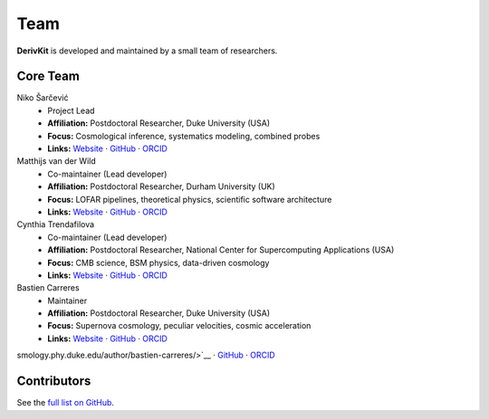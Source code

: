 Team
====

.. figure:: /assets/logo.svg
   :align: center
   :width: 200px
   :alt: DerivKit logo

.. role:: name-red
   :class: name-red
.. role:: role-blue
   :class: role-blue


**DerivKit** is developed and maintained by a small team of researchers.

Core Team
----------

:name-red:`Niko Šarčević`
  - :role-blue:`Project Lead`
  - **Affiliation:** Postdoctoral Researcher, Duke University (USA)
  - **Focus:** Cosmological inference, systematics modeling, combined probes
  - **Links:** `Website <https://nikosarcevic.com>`__ · `GitHub <https://github.com/nikosarcevic>`__ · `ORCID <https://orcid.org/0000-0001-7301-6415>`__

:name-red:`Matthijs van der Wild`
  - :role-blue:`Co-maintainer (Lead developer)`
  - **Affiliation:** Postdoctoral Researcher, Durham University (UK)
  - **Focus:** LOFAR pipelines, theoretical physics, scientific software architecture
  - **Links:** `Website <https://matthijs.vanderwild.com>`__ · `GitHub <https://github.com/lonbar>`__ · `ORCID <https://orcid.org/0000-0002-3949-3063>`__

:name-red:`Cynthia Trendafilova`
  - :role-blue:`Co-maintainer (Lead developer)`
  - **Affiliation:** Postdoctoral Researcher, National Center for Supercomputing Applications (USA)
  - **Focus:** CMB science, BSM physics, data-driven cosmology
  - **Links:** `Website <https://caps.ncsa.illinois.edu/about-cynthia-trendafilova/>`__ · `GitHub <https://github.com/ctrendafilova>`__ · `ORCID <https://orcid.org/0000-0001-5500-4058>`__

:name-red:`Bastien Carreres`
  - :role-blue:`Maintainer`
  - **Affiliation:** Postdoctoral Researcher, Duke University (USA)
  - **Focus:** Supernova cosmology, peculiar velocities, cosmic acceleration
  - **Links:** `Website <https://cosmology.phy.duke.edu/author/bastien-carreres/>`__ · `GitHub <https://github.com/bastiencarreres>`__ · `ORCID <https://orcid.org/0000-0002-7234-844X>`__
smology.phy.duke.edu/author/bastien-carreres/>`__ · `GitHub <https://github.com/bastiencarreres>`__ · `ORCID <https://orcid.org/0000-0002-7234-844X>`__

Contributors
------------
See the `full list on GitHub <https://github.com/derivkit/derivkit/graphs/contributors>`__.
